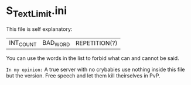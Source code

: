 * S_TextLimit.ini

This file is self explanatory:

| INT_COUNT | BAD_WORD | REPETITION(?) |

You can use the words in the list to forbid what can and cannot be said.

=In my opinion:= A true server with no crybabies use nothing inside this file but the version. Free speech and let them kill theirselves in PvP.
